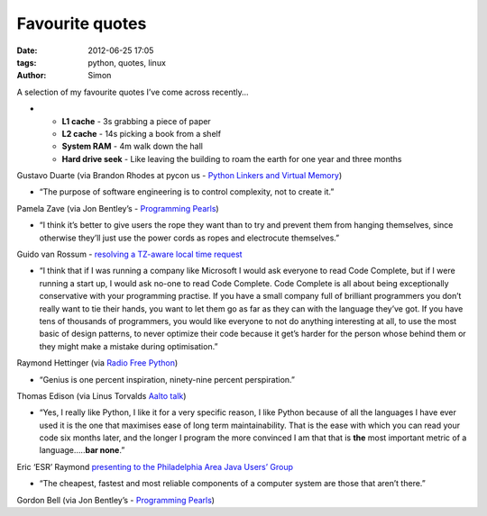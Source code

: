 Favourite quotes
################

:date: 2012-06-25 17:05
:tags: python, quotes, linux
:author: Simon

A selection of my favourite quotes I’ve come across recently…

-

   -  **L1 cache** - 3s grabbing a piece of paper
   -  **L2 cache** - 14s picking a book from a shelf
   -  **System RAM** - 4m walk down the hall
   -  **Hard drive seek** - Like leaving the building to roam the
      earth for one year and three months

Gustavo Duarte (via Brandon Rhodes at pycon us - `Python Linkers and
Virtual Memory`_)

-  “The purpose of software engineering is to control complexity, not to
   create it.”

Pamela Zave (via Jon Bentley’s - `Programming Pearls`_)

-  “I think it’s better to give users the rope they want than to try and
   prevent them from hanging themselves, since otherwise they’ll just
   use the power cords as ropes and electrocute themselves.”

Guido van Rossum - `resolving a TZ-aware local time request`_

-  “I think that if I was running a company like Microsoft I would ask
   everyone to read Code Complete, but if I were running a start up, I
   would ask no-one to read Code Complete. Code Complete is all about
   being exceptionally conservative with your programming practise. If
   you have a small company full of brilliant programmers you don’t
   really want to tie their hands, you want to let them go as far as
   they can with the language they’ve got. If you have tens of thousands
   of programmers, you would like everyone to not do anything
   interesting at all, to use the most basic of design patterns, to
   never optimize their code because it get’s harder for the person
   whose behind them or they might make a mistake during optimisation.”

Raymond Hettinger (via `Radio Free Python`_)

-  “Genius is one percent inspiration, ninety-nine percent
   perspiration.”

Thomas Edison (via Linus Torvalds `Aalto talk`_)

-  “Yes, I really like Python, I like it for a very specific reason, I
   like Python because of all the languages I have ever used it is the
   one that maximises ease of long term maintainability. That is the
   ease with which you can read your code six months later, and the
   longer I program the more convinced I am that that is **the** most
   important metric of a language…..\ **bar none**.”

Eric ‘ESR’ Raymond `presenting to the Philadelphia Area Java Users’
Group`_

-  “The cheapest, fastest and most reliable components of a computer
   system are those that aren’t there.”

Gordon Bell (via Jon Bentley’s - `Programming Pearls`_)

.. _Python Linkers and Virtual Memory: http://pyvideo.org/video/717/python-linkers-and-virtual-memory
.. _Programming Pearls: http://www.amazon.co.uk/Programming-Pearls-ACM-Press-Bentley/dp/0201657880
.. _resolving a TZ-aware local time request: https://lwn.net/Articles/500485/
.. _Radio Free Python: http://radiofreepython.com/episodes/3/
.. _Aalto talk: http://www.youtube.com/watch?v=MShbP3OpASA
.. _presenting to the Philadelphia Area Java Users’ Group: http://youtu.be/1b17ggwkR60
